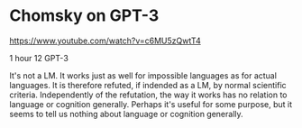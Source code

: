 * Chomsky on GPT-3
https://www.youtube.com/watch?v=c6MU5zQwtT4

1 hour 12
GPT-3

It's not a LM. It works just as well for
impossible languages as for actual languages.
It is therefore refuted, if indended as a LM,
by normal scientific criteria.
Independently of the refutation, the way it
works has no relation to language or cognition
generally.
Perhaps it's useful for some purpose, but it
seems to tell us nothing about language or
cognition generally.